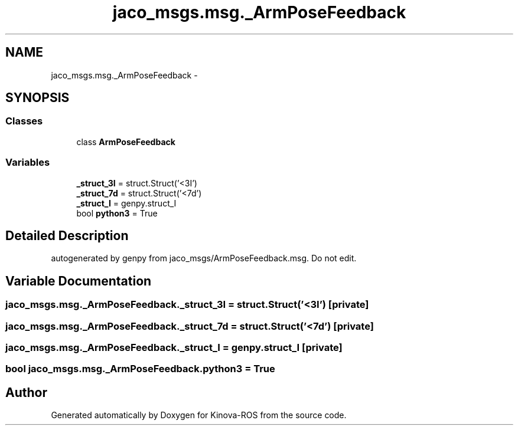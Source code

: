 .TH "jaco_msgs.msg._ArmPoseFeedback" 3 "Thu Mar 3 2016" "Version 1.0.1" "Kinova-ROS" \" -*- nroff -*-
.ad l
.nh
.SH NAME
jaco_msgs.msg._ArmPoseFeedback \- 
.SH SYNOPSIS
.br
.PP
.SS "Classes"

.in +1c
.ti -1c
.RI "class \fBArmPoseFeedback\fP"
.br
.in -1c
.SS "Variables"

.in +1c
.ti -1c
.RI "\fB_struct_3I\fP = struct\&.Struct('<3I')"
.br
.ti -1c
.RI "\fB_struct_7d\fP = struct\&.Struct('<7d')"
.br
.ti -1c
.RI "\fB_struct_I\fP = genpy\&.struct_I"
.br
.ti -1c
.RI "bool \fBpython3\fP = True"
.br
.in -1c
.SH "Detailed Description"
.PP 

.PP
.nf
autogenerated by genpy from jaco_msgs/ArmPoseFeedback.msg. Do not edit.
.fi
.PP
 
.SH "Variable Documentation"
.PP 
.SS "jaco_msgs\&.msg\&._ArmPoseFeedback\&._struct_3I = struct\&.Struct('<3I')\fC [private]\fP"

.SS "jaco_msgs\&.msg\&._ArmPoseFeedback\&._struct_7d = struct\&.Struct('<7d')\fC [private]\fP"

.SS "jaco_msgs\&.msg\&._ArmPoseFeedback\&._struct_I = genpy\&.struct_I\fC [private]\fP"

.SS "bool jaco_msgs\&.msg\&._ArmPoseFeedback\&.python3 = True"

.SH "Author"
.PP 
Generated automatically by Doxygen for Kinova-ROS from the source code\&.
